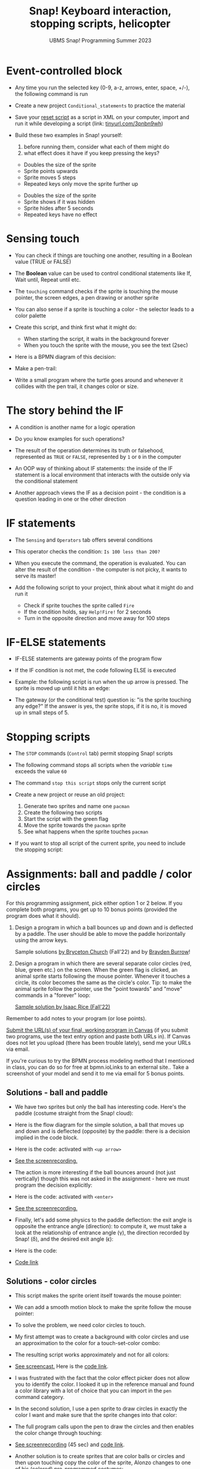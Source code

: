 #+title: Snap! Keyboard interaction, stopping scripts, helicopter
#+subtitle: UBMS Snap! Programming Summer 2023
#+options: toc:nil num:nil ^:nil
#+startup: overview hideblocks indent inlineimages entitiespretty
#+attr_html: :width 600px
#+attr_html: :width 400px
[[../img/s6_keyboard.jpg]]
* Event-controlled block

- Any time you run the selected key (0-9, a-z, arrows, enter, space,
  +/-), the following command is run
  #+attr_html: :width 200px
  [[../img/s7_event.png]]

- Create a new project ~Conditional_statements~ to practice the material

- Save your [[https://snap.berkeley.edu/project?username=birkenkrahe&projectname=Reset][reset script]] as a script in XML on your computer, import
  and run it while developing a script (link: [[https://tinyurl.com/3pnbn9wh][tinyurl.com/3pnbn9wh]])

- Build these two examples in Snap! yourself:
  1) before running them, consider what each of them might do
  2) what effect does it have if you keep pressing the keys?
  #+attr_html: :width 250px
  [[../img/s7_uparrow.png]]
  #+begin_notes
  - Doubles the size of the sprite
  - Sprite points upwards
  - Sprite moves 5 steps
  - Repeated keys only move the sprite further up
  #+end_notes
  
  #+attr_html: :width 200px
  [[../img/s7_hkey.png]]
  #+begin_notes
  - Doubles the size of the sprite
  - Sprite shows if it was hidden
  - Sprite hides after 5 seconds
  - Repeated keys have no effect
  #+end_notes

* Sensing touch

- You can check if things are touching one another, resulting in a
  Boolean value (TRUE or FALSE)

- The *Boolean* value can be used to control conditional statements like
  If, Wait until, Repeat until etc.

- The ~touching~ command checks if the sprite is touching the mouse
  pointer, the screen edges, a pen drawing or another sprite
  #+attr_html: :width 200px
  [[../img/s7_touching.png]]
  #+attr_html: :width 200px
  [[../img/s7_edge.png]]
  #+attr_html: :width 200px
  [[../img/s7_pen.png]]

- You can also sense if a sprite is touching a color - the selector
  leads to a color palette
  #+attr_html: :width 140px
  [[../img/s7_col.png]]

- Create this script, and think first what it might do:
  #+attr_html: :width 270px
  [[../img/s7_touching1.png]]
  #+begin_notes
  - When starting the script, it waits in the background forever
  - When you touch the sprite with the mouse, you see the text (2sec)
  #+end_notes
- Here is a BPMN diagram of this decision:
  #+attr_latex: :width 400px
  [[../img/diagram.png]]

- Make a pen-trail:
  #+attr_latex: :width 200px
  [[../img/pentrail.png]]

- Write a small program where the turtle goes around and whenever it
  collides with the pen trail, it changes color or size.
  #+attr_latex: :width 200px
  [[../img/collision.png]]

* The story behind the IF

- A condition is another name for a logic operation

- Do you know examples for such operations?
  
- The result of the operation determines its truth or falsehood,
  represented as ~TRUE~ or ~FALSE~, represented by ~1~ or ~0~ in the computer

- An OOP way of thinking about IF statements: the inside of the IF
  statement is a local environment that interacts with the outside
  only via the conditional statement

- Another approach views the IF as a decision point - the condition is
  a question leading in one or the other direction

* IF statements

- The ~Sensing~ and ~Operators~ tab offers several conditions

- This operator checks the condition: ~Is 100 less than 200?~ 
   #+attr_html: :width 140px
   [[../img/s7_less.png]]

- When you execute the command, the operation is evaluated. You can
  alter the result of the condition - the computer is not picky, it
  wants to serve its master!

- Add the following script to your project, think about what it might
  do and run it
  #+attr_html: :width 200px
  [[../img/s7_fire.png]]
  #+begin_notes
  - Check if sprite touches the sprite called ~Fire~
  - If the condition holds, say ~Help!Fire!~ for  2 seconds
  - Turn in the opposite direction and move away for 100 steps
  #+end_notes
  
* IF-ELSE statements

- IF-ELSE statements are gateway points of the program flow

- If the IF condition is not met, the code following ELSE is executed

- Example: the following script is run when the up arrow is
  pressed. The sprite is moved up until it hits an edge:
  #+attr_html: :width 200px
  [[../img/s7_ifelse.png]]
  
- The gateway (or the conditional test) question is: "is the sprite
  touching any edge?" If the answer is yes, the sprite stops, if it is
  no, it is moved up in small steps of 5.
  
* Stopping scripts

- The ~STOP~ commands (~Control~ tab) permit stopping Snap! scripts

- The following command stops all scripts when the /variable/ ~time~
  exceeds the value ~60~
  #+attr_html: :width 250px
  [[../img/s7_stop_all.png]]
  
- The command ~stop this script~ stops only the current script

- Create a new project or reuse an old project:
  1) Generate two sprites and name one ~pacman~
  2) Create the following two scripts
  3) Start the script with the green flag
  4) Move the sprite towards the ~pacman~ sprite
  5) See what happens when the sprite touches ~pacman~

  #+attr_html: :width 200px
  [[../img/s7_stop_script.png]]
  #+attr_html: :width 200px
  [[../img/s7_stop_all1.png]]
  
- If you want to stop all script of the current sprite, you need to
  include the stopping script:
  #+attr_html: :width 200px
  [[../img/s7_stop_script1.png]]

* Assignments: ball and paddle / color circles

For this programming assignment, pick either option 1 or 2 below. If
you complete both programs, you get up to 10 bonus points (provided
the program does what it should).

1) Design a program in which a ball bounces up and down and is
   deflected by a paddle. The user should be able to move the paddle
   horizontally using the arrow keys.

   Sample solutions [[https://snap.berkeley.edu/project?username=birkenkrahe&projectname=Ball%20and%20Paddle%20%28Bryceton%20Church%29][by Bryceton Church]] (Fall'22) and by [[https://snap.berkeley.edu/project?username=bdawg69420&projectname=RGB%20Pong][Brayden Burrow]]!

2) Design a program in which there are several separate color circles
   (red, blue, green etc.) on the screen. When the green flag is
   clicked, an animal sprite starts following the mouse
   pointer. Whenever it touches a circle, its color becomes the same
   as the circle's color. Tip: to make the animal sprite follow the
   pointer, use the "point towards" and "move" commands in a "forever"
   loop:
   [[../img/s8_follow.png]]


   [[https://snap.berkeley.edu/project?username=birkenkrahe&projectname=Color%20Circles%20%28Isaac%20Rice%29][Sample solution by Isaac Rice (Fall'22)]]

Remember to add notes to your program (or lose points).

[[https://lyon.instructure.com/courses/1721/assignments/14948][Submit the URL(s) of your final, working program in Canvas]] (if you
submit two programs, use the text entry option and paste both URLs
in). If Canvas does not let you upload (there has been trouble
lately), send me your URLs via email.

If you're curious to try the BPMN process modeling method that I
mentioned in class, you can do so for free at bpmn.ioLinks to an
external site.. Take a screenshot of your model and send it to me via
email for 5 bonus points.

** Solutions - ball and paddle

- We have two sprites but only the ball has interesting code. Here's
  the paddle (costume straight from the Snap! cloud):
  [[../img/paddle.png]]

- Here is the flow diagram for the simple solution, a ball that moves
  up and down and is deflected (opposite) by the paddle: there is a
  decision implied in the code block.
  [[../img/ball1bpmn.png]]

- Here is the code: activated with ~<up arrow>~
  [[../img/ball1snap.png]]

- [[https://screenrec.com/share/enEVmDTb2G][See the screenrecording.]]  

- The action is more interesting if the ball bounces around (not just
  vertically) though this was not asked in the assignment - here we
  must program the decision explicitly:
  [[../img/ball2bpmn.png]]

- Here is the code: activated with ~<enter>~
  [[../img/ball2snap.png]]

- [[https://screenrec.com/share/NjovisHQFn][See the screenrecording.]]
    
- Finally, let's add some physics to the paddle deflection: the exit
  angle is opposite the entrance angle (direction): to compute it, we
  must take a look at the relationship of entrance angle (\gamma), the
  direction recorded by Snap! (\delta), and the desired exit angle (\epsilon):
  #+attr_latex: :width 400px
  [[../img/ballPaddle.jpg]]

- Here is the code:
  [[../img/ball4snap.png]]

- [[https://snap.berkeley.edu/project?username=birkenkrahe&projectname=Ball%20and%20paddle][Code link]]

** Solutions - color circles

- This script makes the sprite orient itself towards the mouse
  pointer:
  [[../img/move.png]]

- We can add a smooth motion block to make the sprite follow the mouse
  pointer:
  [[../img/moveMouse.png]]

- To solve the problem, we need color circles to touch.
  
- My first attempt was to create a background with color circles and
  use an approximation to the color for a touch-set-color combo:
  [[../img/color.png]]

- The resulting script works approximately and not for all colors:
  [[../img/colorCircles.png]]

- [[https://screenrec.com/share/9YNubROrLC][See screencast.]] Here is the [[https://snap.berkeley.edu/project?username=birkenkrahe&projectname=Color%20circles%20III][code link]].
  
- I was frustrated with the fact that the color effect picker does not
  allow you to identify the color. I looked it up in the reference
  manual and found a color library with a lot of choice that you can
  import in the ~pen~ command category.

- In the second solution, I use a pen sprite to draw circles in
  exactly the color I want and make sure that the sprite changes into
  that color:
  [[../img/colorPen.png]]

- The full program calls upon the pen to draw the circles and then
  enables the color change through touching:
  [[../img/colorCirclesPen.png]]

- [[https://screenrec.com/share/O4xEUZt0Gp][See screenrecording]] (45 sec) and [[https://snap.berkeley.edu/project?username=birkenkrahe&projectname=Color%20Circles%20I][code link]].

- Another solution is to create sprites that are color balls or
  circles and then upon touching copy the color of the sprite, Alonzo
  changes to one of his (colored) pre-programmed costumes:
  [[../img/colorCirclesII.png]]

- [[https://snap.berkeley.edu/project?username=birkenkrahe&projectname=Color%20circles%20II][Code link.]]
